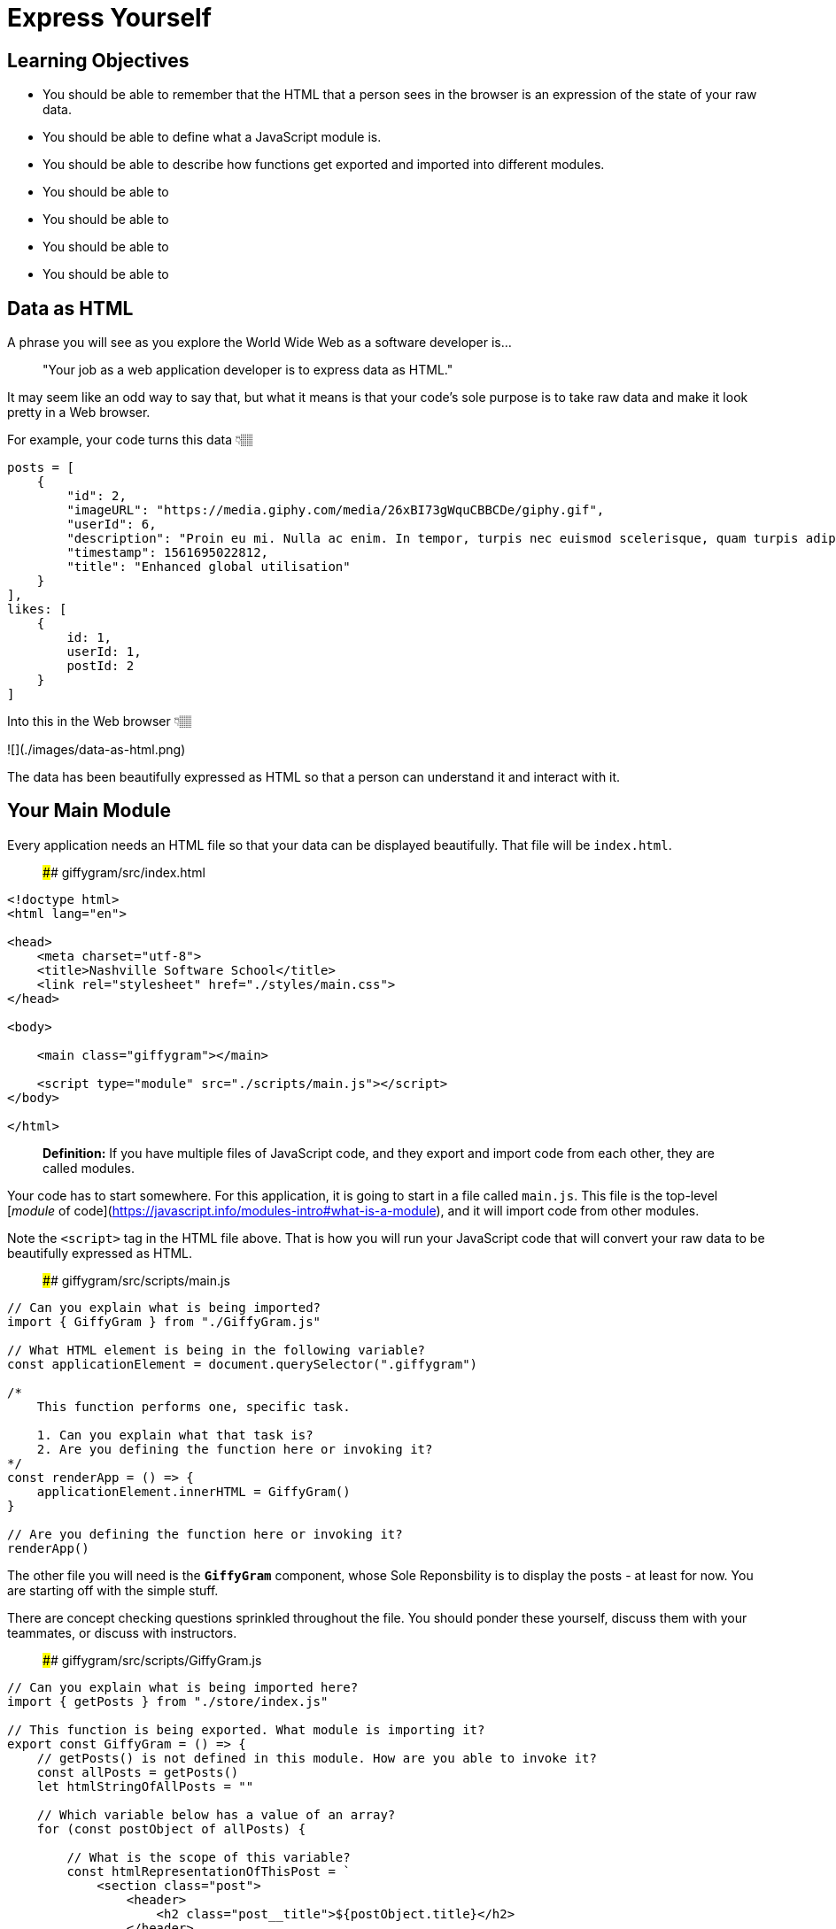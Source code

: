 = Express Yourself

== Learning Objectives

* You should be able to remember that the HTML that a person sees in the browser is an expression of the state of your raw data.
* You should be able to define what a JavaScript module is.
* You should be able to describe how functions get exported and imported into different modules.
* You should be able to
* You should be able to
* You should be able to
* You should be able to

== Data as HTML

A phrase you will see as you explore the World Wide Web as a software developer is...

[quote]
"Your job as a web application developer is to express data as HTML."

It may seem like an odd way to say that, but what it means is that your code's sole purpose is to take raw data and make it look pretty in a Web browser.

For example, your code turns this data 👇🏽

[source,javascript]
-----------------
posts = [
    {
        "id": 2,
        "imageURL": "https://media.giphy.com/media/26xBI73gWquCBBCDe/giphy.gif",
        "userId": 6,
        "description": "Proin eu mi. Nulla ac enim. In tempor, turpis nec euismod scelerisque, quam turpis adipiscing lorem, vitae mattis nibh ligula nec sem.\n\nDuis aliquam convallis nunc. Proin at turpis a pede posuere nonummy. Integer non velit.",
        "timestamp": 1561695022812,
        "title": "Enhanced global utilisation"
    }
],
likes: [
    {
        id: 1,
        userId: 1,
        postId: 2
    }
]
-----------------

Into this in the Web browser 👇🏽

![](./images/data-as-html.png)

The data has been beautifully expressed as HTML so that a person can understand it and interact with it.

## Your Main Module


Every application needs an HTML file so that your data can be displayed beautifully. That file will be `index.html`.

> #### giffygram/src/index.html

```html
<!doctype html>
<html lang="en">

<head>
    <meta charset="utf-8">
    <title>Nashville Software School</title>
    <link rel="stylesheet" href="./styles/main.css">
</head>

<body>

    <main class="giffygram"></main>

    <script type="module" src="./scripts/main.js"></script>
</body>

</html>
```

> **Definition:** If you have multiple files of JavaScript code, and they export and import code from each other, they are called modules.

Your code has to start somewhere. For this application, it is going to start in a file called `main.js`. This file is the top-level [_module_ of code](https://javascript.info/modules-intro#what-is-a-module), and it will import code from other modules.


Note the `<script>` tag in the HTML file above. That is how you will run your JavaScript code that will convert your raw data to be beautifully expressed as HTML.

> #### giffygram/src/scripts/main.js

```js
// Can you explain what is being imported?
import { GiffyGram } from "./GiffyGram.js"

// What HTML element is being in the following variable?
const applicationElement = document.querySelector(".giffygram")

/*
    This function performs one, specific task.

    1. Can you explain what that task is?
    2. Are you defining the function here or invoking it?
*/
const renderApp = () => {
    applicationElement.innerHTML = GiffyGram()
}

// Are you defining the function here or invoking it?
renderApp()
```

The other file you will need is the **`GiffyGram`** component, whose Sole Reponsbility is to display the posts - at least for now. You are starting off with the simple stuff.

There are concept checking questions sprinkled throughout the file. You should ponder these yourself, discuss them with your teammates, or discuss with instructors.

> #### giffygram/src/scripts/GiffyGram.js

```js
// Can you explain what is being imported here?
import { getPosts } from "./store/index.js"

// This function is being exported. What module is importing it?
export const GiffyGram = () => {
    // getPosts() is not defined in this module. How are you able to invoke it?
    const allPosts = getPosts()
    let htmlStringOfAllPosts = ""

    // Which variable below has a value of an array?
    for (const postObject of allPosts) {

        // What is the scope of this variable?
        const htmlRepresentationOfThisPost = `
            <section class="post">
                <header>
                    <h2 class="post__title">${postObject.title}</h2>
                </header>
                <img class="post__image" src="${postObject.imageURL}" />
            </section>
        `

        // What is the difference between = and += operators?
        htmlStringOfAllPosts += htmlRepresentationOfThisPost
    }

    /*
        This is the return statement for the GiffyGram function.

        What data type does the function return?
    */
    return htmlStringOfAllPosts
}
```

Then start your Web server with the `serve` command in the terminal. Make sure you are in the `giffygram/src` directory when you do it.

![](./images/starting-serve.gif)

Now go to Chrome and paste with `Ctrl+V` on Windows or `Cmd+V` on Mac. Then hit enter and you should see a single post for Giffygram appear in the browser.


![](./images/first-giffygram-post.gif)

## Displaying More Properties as HTML

In the next couple chapters, you will see more comprehensive code for displaying the properties of a Post as HTML, but you are encouraged to give it a shot first.

Open `src/GiffyGram.js` and add more HTML structure, and interpolate the `description`, `timestamp`, and/or the `userId` property in it.